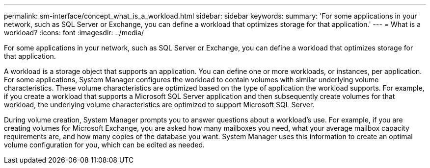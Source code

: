 ---
permalink: sm-interface/concept_what_is_a_workload.html
sidebar: sidebar
keywords: 
summary: 'For some applications in your network, such as SQL Server or Exchange, you can define a workload that optimizes storage for that application.'
---
= What is a workload?
:icons: font
:imagesdir: ../media/

[.lead]
For some applications in your network, such as SQL Server or Exchange, you can define a workload that optimizes storage for that application.

A workload is a storage object that supports an application. You can define one or more workloads, or instances, per application. For some applications, System Manager configures the workload to contain volumes with similar underlying volume characteristics. These volume characteristics are optimized based on the type of application the workload supports. For example, if you create a workload that supports a Microsoft SQL Server application and then subsequently create volumes for that workload, the underlying volume characteristics are optimized to support Microsoft SQL Server.

During volume creation, System Manager prompts you to answer questions about a workload's use. For example, if you are creating volumes for Microsoft Exchange, you are asked how many mailboxes you need, what your average mailbox capacity requirements are, and how many copies of the database you want. System Manager uses this information to create an optimal volume configuration for you, which can be edited as needed.
